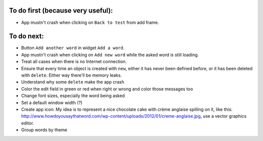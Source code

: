 To do first (because very useful):
==================================

* App mustn't crash when clicking on ``Back to test`` from add frame.

To do next:
===========

* Button ``Add another word`` in widget ``Add a word``.
* App mustn't crash when clicking on ``Add new word`` while the asked word is still loading.
* Treat all cases when there is no Internet connection.
* Ensure that every time an object is created with ``new``, either it has never been defined before, or it has been deleted with ``delete``. Either way there'll be memory leaks.
* Understand why some ``delete`` make the app crash
* Color the edit field in green or red when right or wrong and color those messages too
* Change font sizes, especially the word being asked
* Set a default window width (?)
* Create app icon: My idea is to represent a nice chocolate cake with crème anglaise spilling on it, like this: 
  http://www.howdoyousaythatword.com/wp-content/uploads/2012/01/creme-anglaise.jpg, use a vector graphics editor.
* Group words by theme
